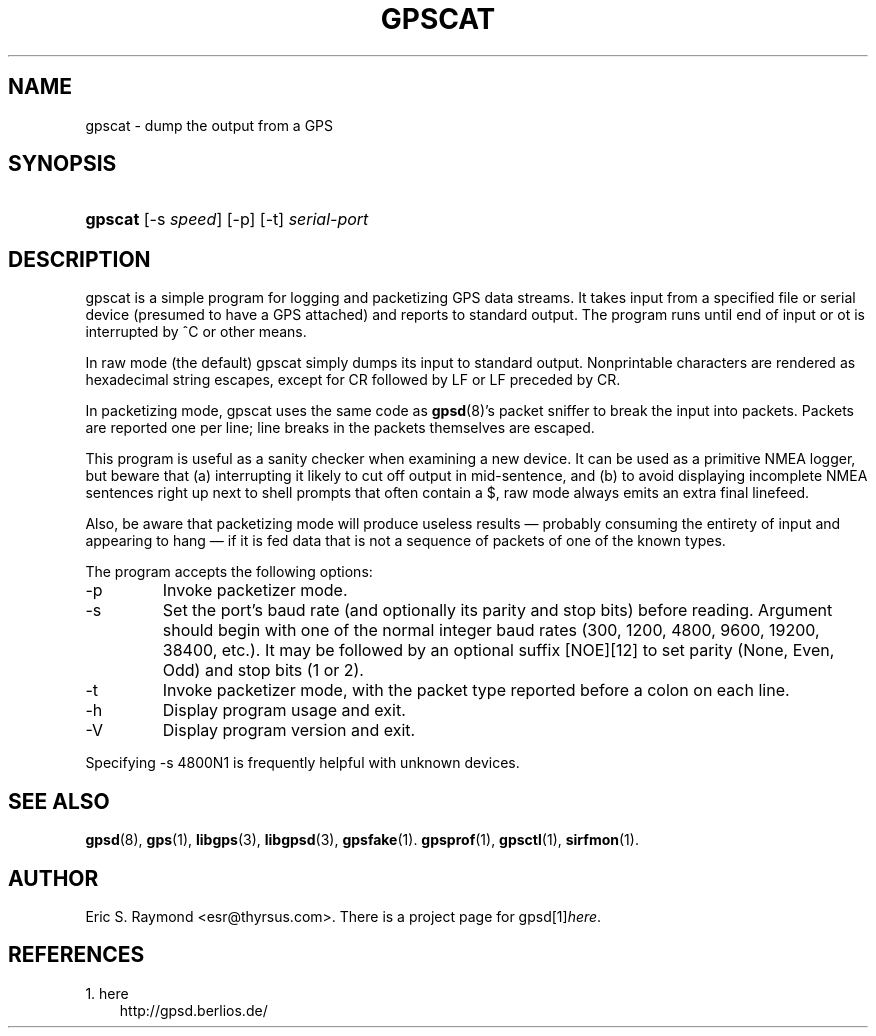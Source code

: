 .\" ** You probably do not want to edit this file directly **
.\" It was generated using the DocBook XSL Stylesheets (version 1.69.1).
.\" Instead of manually editing it, you probably should edit the DocBook XML
.\" source for it and then use the DocBook XSL Stylesheets to regenerate it.
.TH "GPSCAT" "1" "12/08/2006" "16 Nov 2006" "16 Nov 2006"
.\" disable hyphenation
.nh
.\" disable justification (adjust text to left margin only)
.ad l
.SH "NAME"
gpscat \- dump the output from a GPS
.SH "SYNOPSIS"
.HP 7
\fBgpscat\fR [\-s\ \fIspeed\fR] [\-p] [\-t] \fIserial\-port\fR
.SH "DESCRIPTION"
.PP
gpscat
is a simple program for logging and packetizing GPS data streams. It takes input from a specified file or serial device (presumed to have a GPS attached) and reports to standard output. The program runs until end of input or ot is interrupted by ^C or other means.
.PP
In raw mode (the default)
gpscat
simply dumps its input to standard output. Nonprintable characters are rendered as hexadecimal string escapes, except for CR followed by LF or LF preceded by CR.
.PP
In packetizing mode,
gpscat
uses the same code as
\fBgpsd\fR(8)'s packet sniffer to break the input into packets. Packets are reported one per line; line breaks in the packets themselves are escaped.
.PP
This program is useful as a sanity checker when examining a new device. It can be used as a primitive NMEA logger, but beware that (a) interrupting it likely to cut off output in mid\-sentence, and (b) to avoid displaying incomplete NMEA sentences right up next to shell prompts that often contain a $, raw mode always emits an extra final linefeed.
.PP
Also, be aware that packetizing mode will produce useless results \(em probably consuming the entirety of input and appearing to hang \(em if it is fed data that is not a sequence of packets of one of the known types.
.PP
The program accepts the following options:
.TP
\-p
Invoke packetizer mode.
.TP
\-s
Set the port's baud rate (and optionally its parity and stop bits) before reading. Argument should begin with one of the normal integer baud rates (300, 1200, 4800, 9600, 19200, 38400, etc.). It may be followed by an optional suffix [NOE][12] to set parity (None, Even, Odd) and stop bits (1 or 2).
.TP
\-t
Invoke packetizer mode, with the packet type reported before a colon on each line.
.TP
\-h
Display program usage and exit.
.TP
\-V
Display program version and exit.
.PP
Specifying \-s 4800N1 is frequently helpful with unknown devices.
.SH "SEE ALSO"
.PP
\fBgpsd\fR(8),
\fBgps\fR(1),
\fBlibgps\fR(3),
\fBlibgpsd\fR(3),
\fBgpsfake\fR(1).
\fBgpsprof\fR(1),
\fBgpsctl\fR(1),
\fBsirfmon\fR(1).
.SH "AUTHOR"
.PP
Eric S. Raymond
<esr@thyrsus.com>. There is a project page for
gpsd[1]\&\fIhere\fR.
.SH "REFERENCES"
.TP 3
1.\ here
\%http://gpsd.berlios.de/
